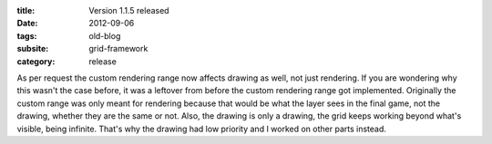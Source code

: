 :title: Version 1.1.5 released
:date: 2012-09-06
:tags: old-blog
:subsite: grid-framework
:category: release

As per request the custom rendering range now affects drawing as well, not just
rendering. If you are wondering why this wasn't the case before, it was a
leftover from before the custom rendering range got implemented. Originally the
custom range was only meant for rendering because that would be what the layer
sees in the final game, not the drawing, whether they are the same or not.
Also, the drawing is only a drawing, the grid keeps working beyond what's
visible, being infinite. That's why the drawing had low priority and I worked
on other parts instead.


